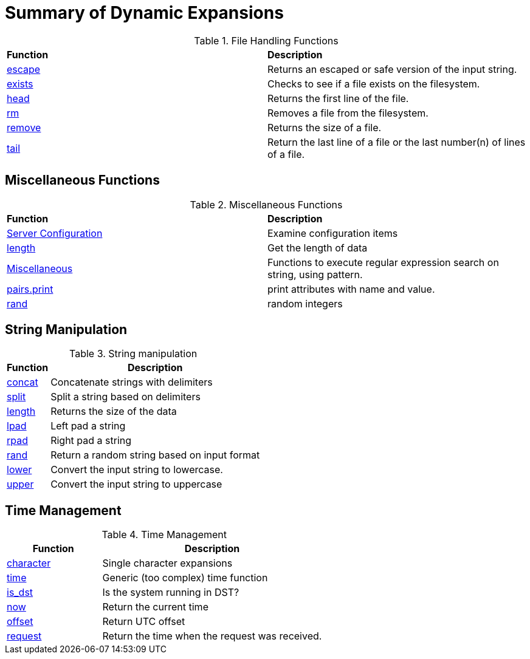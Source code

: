 = Summary of Dynamic Expansions


.File Handling Functions
[options="headers, autowidth]
|===
| *Function*				            | *Description*
| xref:reference:xlat/file/escape.adoc[escape]	    | Returns an escaped or safe version of the input string.
| xref:xlat/file/exists.adoc[exists]		    | Checks to see if a file exists on the filesystem.
| xref:xlat/file/head.adoc[head]		    | Returns the first line of the file.
| xref:xlat/file/rm.adoc[rm]			    | Removes a file from the filesystem.
| xref:xlat/file/size.adoc[remove]		    | Returns the size of a file.
| xref:xlat/file/tail.adoc[tail]		    | Return the last line of a file or the last number(n) of lines of a file.
|===

== Miscellaneous Functions

.Miscellaneous Functions
[options="headers, autowidth]
|===
| *Function*				            | *Description*
| xref:xlat/misc/config.adoc[Server Configuration]  | Examine configuration items
| xref:xlat/misc/length.adoc[length]	            | Get the length of data
| xref:xlat/misc/misc.adoc[Miscellaneous]	    | Functions to execute regular expression search on string, using pattern.
| xref:xlat/misc/pairs.adoc[pairs.print]	    | print attributes with name and value.
| xref:xlat/misc/rand.adoc[rand]	            | random integers
|===

== String Manipulation

.String manipulation
[options="header, autowidth"]
|===
| *Function*                                        | *Description*
| xref:xlat/str/concat.adoc[concat]                 | Concatenate strings with delimiters
| xref:xlat/str/split.adoc[split]                   | Split a string based on delimiters
| xref:xlat/misc/misc.adoc#length[length]           | Returns the size of the data
| xref:xlat/str/lpad.adoc[lpad]                     | Left pad a string
| xref:xlat/str/rpad.adoc[rpad]                     | Right pad a string
| xref:xlat/str/rand.adoc[rand]                     | Return a random string based on input format
| xref:xlat/str/lower.adoc[lower]                   | Convert the input string to lowercase.
| xref:xlat/str/upper.adoc[upper]                   | Convert the input string to uppercase
|===

== Time Management

.Time Management
[options="header"]
[cols="30%,70%"]
|=====
| Function | Description
| xref:xlat/time/character.adoc[character]          | Single character expansions
| xref:xlat/time/generic.adoc[time]                 | Generic (too complex) time function
| xref:xlat/time/is_dst.adoc[is_dst]                | Is the system running in DST?
| xref:xlat/time/now.adoc[now]                      | Return the current time
| xref:xlat/time/offset.adoc[offset]                | Return UTC offset
| xref:xlat/time/request.adoc[request]              | Return the time when the request was received.
|=====
